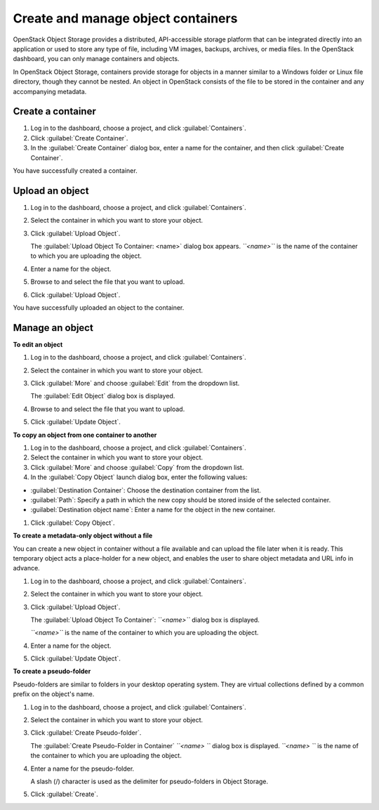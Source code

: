 ===================================
Create and manage object containers
===================================

OpenStack Object Storage provides a distributed, API-accessible storage
platform that can be integrated directly into an application or used to
store any type of file, including VM images, backups, archives, or media
files. In the OpenStack dashboard, you can only manage containers and
objects.

In OpenStack Object Storage, containers provide storage for objects in a
manner similar to a Windows folder or Linux file directory, though they
cannot be nested. An object in OpenStack consists of the file to be
stored in the container and any accompanying metadata.

Create a container
~~~~~~~~~~~~~~~~~~

#. Log in to the dashboard, choose a project, and click :guilabel:`Containers`.

#. Click :guilabel:`Create Container`.

#. In the :guilabel:`Create Container` dialog box, enter a name for the
   container, and then click :guilabel:`Create Container`.

You have successfully created a container.

.. note: To delete a container, click the :guilabel:`More` button and select
   :guilabel:`Delete Container`.

Upload an object
~~~~~~~~~~~~~~~~

#. Log in to the dashboard, choose a project, and click :guilabel:`Containers`.

#. Select the container in which you want to store your object.

#. Click :guilabel:`Upload Object`.

   The :guilabel:`Upload Object To Container: <name>` dialog box
   appears.
   *``<name>``* is the name of the container to which you are uploading
   the object.

#. Enter a name for the object.

#. Browse to and select the file that you want to upload.

#. Click :guilabel:`Upload Object`.

You have successfully uploaded an object to the container.

.. note: To delete an object, click the :guilabel:`More button` and select
   :guilabel:`Delete Object`.

Manage an object
~~~~~~~~~~~~~~~~

**To edit an object**

#. Log in to the dashboard, choose a project, and click :guilabel:`Containers`.

#. Select the container in which you want to store your object.

#. Click :guilabel:`More` and choose :guilabel:`Edit` from the dropdown list.

   The :guilabel:`Edit Object` dialog box is displayed.

#. Browse to and select the file that you want to upload.

#. Click :guilabel:`Update Object`.

.. note: To delete an object, click the :guilabel:`More` button and select
   :guilabel:`Delete Object`.

**To copy an object from one container to another**

#. Log in to the dashboard, choose a project, and click :guilabel:`Containers`.

#. Select the container in which you want to store your object.

#. Click :guilabel:`More` and choose :guilabel:`Copy` from the dropdown list.

#. In the :guilabel:`Copy Object` launch dialog box, enter the following
   values:

* :guilabel:`Destination Container`: Choose the destination container from the
  list.
* :guilabel:`Path`: Specify a path in which the new copy should be stored
  inside of the selected container.
* :guilabel:`Destination object name`: Enter a name for the object in the new
  container.

#. Click :guilabel:`Copy Object`.

**To create a metadata-only object without a file**

You can create a new object in container without a file available and
can upload the file later when it is ready. This temporary object acts a
place-holder for a new object, and enables the user to share object
metadata and URL info in advance.

#. Log in to the dashboard, choose a project, and click :guilabel:`Containers`.

#. Select the container in which you want to store your object.

#. Click :guilabel:`Upload Object`.

   The :guilabel:`Upload Object To Container`: *``<name>``* dialog box is
   displayed.

   *``<name>``* is the name of the container to which you are uploading
   the object.

#. Enter a name for the object.

#. Click :guilabel:`Update Object`.

**To create a pseudo-folder**

Pseudo-folders are similar to folders in your desktop operating system.
They are virtual collections defined by a common prefix on the object's
name.

#. Log in to the dashboard, choose a project, and click :guilabel:`Containers`.

#. Select the container in which you want to store your object.

#. Click :guilabel:`Create Pseudo-folder`.

   The :guilabel:`Create Pseudo-Folder in Container` *``<name> ``* dialog box
   is displayed. *``<name> ``* is the name of the container to which you
   are uploading the object.

#. Enter a name for the pseudo-folder.

   A slash (/) character is used as the delimiter for pseudo-folders in
   Object Storage.

#. Click :guilabel:`Create`.

